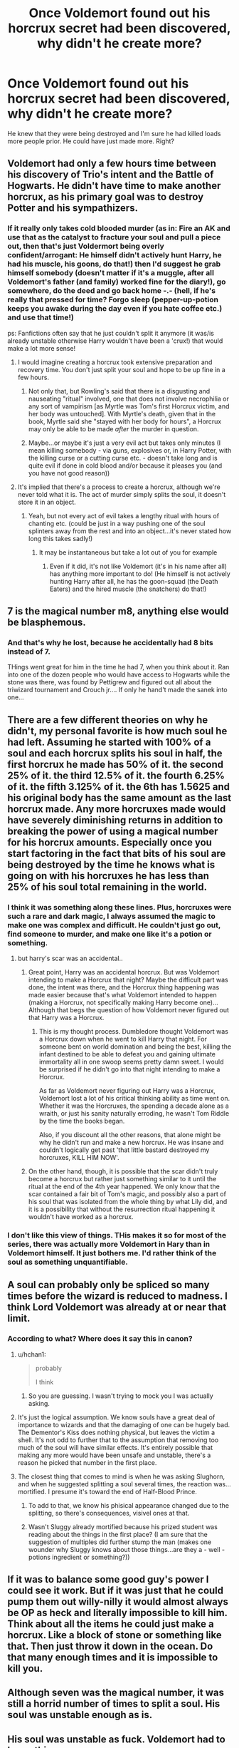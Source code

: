#+TITLE: Once Voldemort found out his horcrux secret had been discovered, why didn't he create more?

* Once Voldemort found out his horcrux secret had been discovered, why didn't he create more?
:PROPERTIES:
:Author: tbone2713
:Score: 13
:DateUnix: 1460508157.0
:DateShort: 2016-Apr-13
:FlairText: Discussion
:END:
He knew that they were being destroyed and I'm sure he had killed loads more people prior. He could have just made more. Right?


** Voldemort had only a few hours time between his discovery of Trio's intent and the Battle of Hogwarts. He didn't have time to make another horcrux, as his primary goal was to destroy Potter and his sympathizers.
:PROPERTIES:
:Author: InquisitorCOC
:Score: 17
:DateUnix: 1460516816.0
:DateShort: 2016-Apr-13
:END:

*** If it really only takes cold blooded murder (as in: Fire an AK and use that as the catalyst to fracture your soul and pull a piece out, then that's just Voldermort being overly confident/arrogant: He himself didn't actively hunt Harry, he had his muscle, his goons, do that!) then I'd suggest he grab himself somebody (doesn't matter if it's a muggle, after all Voldemort's father (and family) worked fine for the diary!), go somewhere, do the deed and go back home -.- (hell, if he's really that pressed for time? Forgo sleep (pepper-up-potion keeps you awake during the day even if you hate coffee etc.) and use that time!)

ps: Fanfictions often say that he just couldn't split it anymore (it was/is already unstable otherwise Harry wouldn't have been a 'crux!) that would make a lot more sense!
:PROPERTIES:
:Author: Laxian
:Score: 2
:DateUnix: 1460566416.0
:DateShort: 2016-Apr-13
:END:

**** I would imagine creating a horcrux took extensive preparation and recovery time. You don't just split your soul and hope to be up fine in a few hours.
:PROPERTIES:
:Author: InquisitorCOC
:Score: 6
:DateUnix: 1460570484.0
:DateShort: 2016-Apr-13
:END:

***** Not only that, but Rowling's said that there is a disgusting and nauseating "ritual" involved, one that does not involve necrophilia or any sort of vampirism [as Myrtle was Tom's first Horcrux victim, and her body was untouched]. With Myrtle's death, given that in the book, Myrtle said she "stayed with her body for hours", a Horcrux may only be able to be made /after/ the murder in question.
:PROPERTIES:
:Author: Obversa
:Score: 1
:DateUnix: 1460582060.0
:DateShort: 2016-Apr-14
:END:


***** Maybe...or maybe it's just a very evil act but takes only minutes (I mean killing somebody - via guns, explosives or, in Harry Potter, with the killing curse or a cutting curse etc. - doesn't take long and is quite evil if done in cold blood and/or because it pleases you (and you have not good reason))
:PROPERTIES:
:Author: Laxian
:Score: 1
:DateUnix: 1460717242.0
:DateShort: 2016-Apr-15
:END:


**** It's implied that there's a process to create a horcrux, although we're never told what it is. The act of murder simply splits the soul, it doesn't store it in an object.
:PROPERTIES:
:Author: Hpfm2
:Score: 2
:DateUnix: 1460580171.0
:DateShort: 2016-Apr-14
:END:

***** Yeah, but not every act of evil takes a lengthy ritual with hours of chanting etc. (could be just in a way pushing one of the soul splinters away from the rest and into an object...it's never stated how long this takes sadly!)
:PROPERTIES:
:Author: Laxian
:Score: 1
:DateUnix: 1460717089.0
:DateShort: 2016-Apr-15
:END:

****** It may be instantaneous but take a lot out of you for example
:PROPERTIES:
:Author: Hpfm2
:Score: 1
:DateUnix: 1460720105.0
:DateShort: 2016-Apr-15
:END:

******* Even if it did, it's not like Voldemort (it's in his name after all) has anything more important to do! (He himself is not actively hunting Harry after all, he has the goon-squad (the Death Eaters) and the hired muscle (the snatchers) do that!)
:PROPERTIES:
:Author: Laxian
:Score: 1
:DateUnix: 1460976726.0
:DateShort: 2016-Apr-18
:END:


** 7 is the magical number m8, anything else would be blasphemous.
:PROPERTIES:
:Author: Anmothra
:Score: 22
:DateUnix: 1460508318.0
:DateShort: 2016-Apr-13
:END:

*** And that's why he lost, because he accidentally had 8 bits instead of 7.

THings went great for him in the time he had 7, when you think about it. Ran into one of the dozen people who would have access to Hogwarts while the stone was there, was found by Pettigrew and figured out all about the triwizard tournament and Crouch jr.... If only he hand't made the sanek into one...
:PROPERTIES:
:Author: Hpfm2
:Score: 2
:DateUnix: 1460580298.0
:DateShort: 2016-Apr-14
:END:


** There are a few different theories on why he didn't, my personal favorite is how much soul he had left. Assuming he started with 100% of a soul and each horcrux splits his soul in half, the first horcrux he made has 50% of it. the second 25% of it. the third 12.5% of it. the fourth 6.25% of it. the fifth 3.125% of it. the 6th has 1.5625 and his original body has the same amount as the last horcrux made. Any more horcruxes made would have severely diminishing returns in addition to breaking the power of using a magical number for his horcrux amounts. Especially once you start factoring in the fact that bits of his soul are being destroyed by the time he knows what is going on with his horcruxes he has less than 25% of his soul total remaining in the world.
:PROPERTIES:
:Author: rtg35
:Score: 9
:DateUnix: 1460514838.0
:DateShort: 2016-Apr-13
:END:

*** I think it was something along these lines. Plus, horcruxes were such a rare and dark magic, I always assumed the magic to make one was complex and difficult. He couldn't just go out, find someone to murder, and make one like it's a potion or something.
:PROPERTIES:
:Score: 4
:DateUnix: 1460518172.0
:DateShort: 2016-Apr-13
:END:

**** but harry's scar was an accidental..
:PROPERTIES:
:Author: sfjoellen
:Score: 7
:DateUnix: 1460519527.0
:DateShort: 2016-Apr-13
:END:

***** Great point, Harry was an accidental horcrux. But was Voldemort intending to make a Horcrux that night? Maybe the difficult part was done, the intent was there, and the Horcrux thing happening was made easier because that's what Voldemort intended to happen (making a Horcrux, not specifically making Harry become one)... Although that begs the question of how Voldemort never figured out that Harry was a Horcrux.
:PROPERTIES:
:Score: 4
:DateUnix: 1460522985.0
:DateShort: 2016-Apr-13
:END:

****** This is my thought process. Dumbledore thought Voldemort was a Horcrux down when he went to kill Harry that night. For someone bent on world domination and being the best, killing the infant destined to be able to defeat you and gaining ultimate immortality all in one swoop seems pretty damn sweet. I would be surprised if he didn't go into that night intending to make a Horcrux.

As far as Voldemort never figuring out Harry was a Horcrux, Voldemort lost a lot of his critical thinking ability as time went on. Whether it was the Horcruxes, the spending a decade alone as a wraith, or just his sanity naturally erroding, he wasn't Tom Riddle by the time the books began.

Also, if you discount all the other reasons, that alone might be why he didn't run and make a new horcrux. He was insane and couldn't logically get past 'that little bastard destroyed my horcruxes, KILL HIM NOW'.
:PROPERTIES:
:Author: Sikkly290
:Score: 2
:DateUnix: 1460541870.0
:DateShort: 2016-Apr-13
:END:


***** On the other hand, though, it is possible that the scar didn't truly become a horcrux but rather just something similar to it until the ritual at the end of the 4th year happened. We only know that the scar contained a fair bit of Tom's magic, and possibly also a part of his soul that was isolated from the whole thing by what Lily did, and it is a possibility that without the resurrection ritual happening it wouldn't have worked as a horcrux.
:PROPERTIES:
:Author: Kazeto
:Score: 3
:DateUnix: 1460526596.0
:DateShort: 2016-Apr-13
:END:


*** I don't like this view of things. THis makes it so for most of the series, there was actually more Voldemort in Hary than in Voldemort himself. It just bothers me. I'd rather think of the soul as something unquantifiable.
:PROPERTIES:
:Author: Hpfm2
:Score: 2
:DateUnix: 1460580443.0
:DateShort: 2016-Apr-14
:END:


** A soul can probably only be spliced so many times before the wizard is reduced to madness. I think Lord Voldemort was already at or near that limit.
:PROPERTIES:
:Author: Thoriel
:Score: 17
:DateUnix: 1460509256.0
:DateShort: 2016-Apr-13
:END:

*** According to what? Where does it say this in canon?
:PROPERTIES:
:Author: blandge
:Score: 5
:DateUnix: 1460521331.0
:DateShort: 2016-Apr-13
:END:

**** u/hchan1:
#+begin_quote
  probably

  I think
#+end_quote
:PROPERTIES:
:Author: hchan1
:Score: 15
:DateUnix: 1460524027.0
:DateShort: 2016-Apr-13
:END:

***** So you are guessing. I wasn't trying to mock you I was actually asking.
:PROPERTIES:
:Author: blandge
:Score: 3
:DateUnix: 1460530095.0
:DateShort: 2016-Apr-13
:END:


**** It's just the logical assumption. We know souls have a great deal of importance to wizards and that the damaging of one can be hugely bad. The Dementor's Kiss does nothing physical, but leaves the victim a shell. It's not odd to further that to the assumption that removing too much of the soul will have similar effects. It's entirely possible that making any more would have been unsafe and unstable, there's a reason he picked that number in the first place.
:PROPERTIES:
:Author: onlytoask
:Score: 4
:DateUnix: 1460550171.0
:DateShort: 2016-Apr-13
:END:


**** The closest thing that comes to mind is when he was asking Slughorn, and when he suggested splitting a soul several times, the reaction was... mortified. I presume it's toward the end of Half-Blood Prince.
:PROPERTIES:
:Author: d3jake
:Score: 2
:DateUnix: 1460552826.0
:DateShort: 2016-Apr-13
:END:

***** To add to that, we know his phisical appearance changed due to the splitting, so there's consequences, visivel ones at that.
:PROPERTIES:
:Author: Hpfm2
:Score: 3
:DateUnix: 1460580366.0
:DateShort: 2016-Apr-14
:END:


***** Wasn't Sluggy already mortified because his prized student was reading about the things in the first place? (I am sure that the suggestion of multiples did further stump the man (makes one wounder why Sluggy knows about those things...are they a - well - potions ingredient or something?))
:PROPERTIES:
:Author: Laxian
:Score: 2
:DateUnix: 1460566596.0
:DateShort: 2016-Apr-13
:END:


** If it was to balance some good guy's power I could see it work. But if it was just that he could pump them out willy-nilly it would almost always be OP as heck and literally impossible to kill him. Think about all the items he could just make a horcrux. Like a block of stone or something like that. Then just throw it down in the ocean. Do that many enough times and it is impossible to kill you.
:PROPERTIES:
:Author: Bjotte
:Score: 5
:DateUnix: 1460509772.0
:DateShort: 2016-Apr-13
:END:


** Although seven was the magical number, it was still a horrid number of times to split a soul. His soul was unstable enough as is.
:PROPERTIES:
:Author: d3jake
:Score: 3
:DateUnix: 1460510835.0
:DateShort: 2016-Apr-13
:END:


** His soul was unstable as fuck. Voldemort had to know this.
:PROPERTIES:
:Author: PsychoGeek
:Score: 3
:DateUnix: 1460525150.0
:DateShort: 2016-Apr-13
:END:


** Maybe the ritual to make them was a long one that requires a lot of elements he didn't have on hand in time? I agree thpugh, would have been more logical. But I guess he saw the direct attack on his souls and jumped to action
:PROPERTIES:
:Score: 3
:DateUnix: 1460511417.0
:DateShort: 2016-Apr-13
:END:


** i always wonder where all the other guys that used them are. Herpo, some Egyptians iirc.. horcrux don't seem to work that great.
:PROPERTIES:
:Author: sfjoellen
:Score: 2
:DateUnix: 1460519388.0
:DateShort: 2016-Apr-13
:END:


** I read one fic in which Voldemort had made several hundred horcruxes -- one every time he murdered someone when nobody was around to observe. The flaw in that plan, as he later discovered, was that a horcrux had to possess a person to bring him back to life, and it would only bring him back with the personality and memories he had at the time he created it. And most of his horcruxes were pebbles and other unconsidered trifles.
:PROPERTIES:
:Score: 2
:DateUnix: 1460559807.0
:DateShort: 2016-Apr-13
:END:


** Horcrux was really a bad deal. It drove its users insane and unable to make good decisions. Eventually their stupidity would get them killed, and they would end up rotting in hell forever.
:PROPERTIES:
:Author: InquisitorCOC
:Score: 1
:DateUnix: 1460526207.0
:DateShort: 2016-Apr-13
:END:


** My take on this is that Voldemort saw the inherent flaw in his previous plans. He made them out of precious items hidden away in inaccessible vaults or remote caches, but when it came to using them, he kept getting drawn back to Albania- probably because that was the place that his last-made horcrux was stored.

To work around that he made a horcrux out of Nagini. This made the most-recent full horcrux an invulnerable mobile platform. Should Potter or some other enemy succeed in destroying his body once more, he'd be back in the game in a very short time.
:PROPERTIES:
:Author: wordhammer
:Score: 1
:DateUnix: 1460511167.0
:DateShort: 2016-Apr-13
:END:

*** u/Hpfm2:
#+begin_quote
  he kept getting drawn back to Albania- probably because that was the place that his last-made horcrux was stored.
#+end_quote

I don't recall there being any Horcrux in Albania? I don't think there's any relation between the location of the horcrux and where you can go to
:PROPERTIES:
:Author: Hpfm2
:Score: 3
:DateUnix: 1460580589.0
:DateShort: 2016-Apr-14
:END:

**** Then why did he keep going back there when he was disembodied? If he could have gone anywhere, it would make more sense for him to appear to one of his followers. Instead he hangs out in Albania, first until found by Quirrel, then again when Wormtail retrieves him and sets him up in a temporary body.

My conclusion- he was returning to the last-made full horcrux, left in Albania where he had found the Diadem.
:PROPERTIES:
:Author: wordhammer
:Score: 1
:DateUnix: 1460581937.0
:DateShort: 2016-Apr-14
:END:

***** Because hanging around in England meant hanging around Albus Dumbledore
:PROPERTIES:
:Author: Hpfm2
:Score: 2
:DateUnix: 1460584537.0
:DateShort: 2016-Apr-14
:END:


*** He didn't have a horcrux in Albania. He made a horcrux out of Nagini because he thought he was infallible and didn't really need another Horcrux anyway. It was hubris to make one out of a living creature.
:PROPERTIES:
:Author: howtopleaseme
:Score: 2
:DateUnix: 1460515758.0
:DateShort: 2016-Apr-13
:END:
